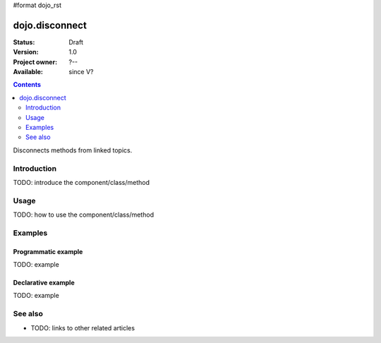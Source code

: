 #format dojo_rst

dojo.disconnect
===============

:Status: Draft
:Version: 1.0
:Project owner: ?--
:Available: since V?

.. contents::
   :depth: 2

Disconnects methods from linked topics.


============
Introduction
============

TODO: introduce the component/class/method


=====
Usage
=====

TODO: how to use the component/class/method

.. code-block :: javascript
 :linenos:

 <script type="text/javascript">
   // your code
 </script>



========
Examples
========

Programmatic example
--------------------

TODO: example

Declarative example
-------------------

TODO: example


========
See also
========

* TODO: links to other related articles
